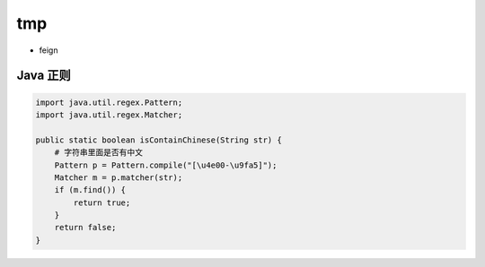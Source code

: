 tmp
===

-  feign

Java 正则
---------

.. code:: java

    import java.util.regex.Pattern;
    import java.util.regex.Matcher;

    public static boolean isContainChinese(String str) {
        # 字符串里面是否有中文
        Pattern p = Pattern.compile("[\u4e00-\u9fa5]");
        Matcher m = p.matcher(str);
        if (m.find()) {
            return true;
        }
        return false;
    }
